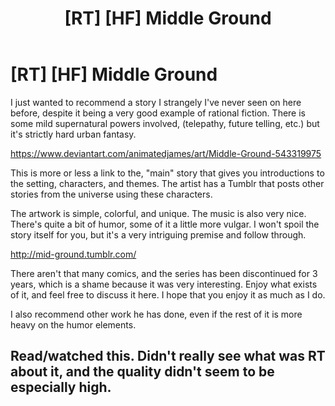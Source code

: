 #+TITLE: [RT] [HF] Middle Ground

* [RT] [HF] Middle Ground
:PROPERTIES:
:Author: Camaraagati
:Score: 9
:DateUnix: 1530213583.0
:DateShort: 2018-Jun-28
:FlairText: HF
:END:
I just wanted to recommend a story I strangely I've never seen on here before, despite it being a very good example of rational fiction. There is some mild supernatural powers involved, (telepathy, future telling, etc.) but it's strictly hard urban fantasy.

[[https://www.deviantart.com/animatedjames/art/Middle-Ground-543319975]]

This is more or less a link to the, "main" story that gives you introductions to the setting, characters, and themes. The artist has a Tumblr that posts other stories from the universe using these characters.

The artwork is simple, colorful, and unique. The music is also very nice. There's quite a bit of humor, some of it a little more vulgar. I won't spoil the story itself for you, but it's a very intriguing premise and follow through.

[[http://mid-ground.tumblr.com/]]

There aren't that many comics, and the series has been discontinued for 3 years, which is a shame because it was very interesting. Enjoy what exists of it, and feel free to discuss it here. I hope that you enjoy it as much as I do.

I also recommend other work he has done, even if the rest of it is more heavy on the humor elements.


** Read/watched this. Didn't really see what was RT about it, and the quality didn't seem to be especially high.
:PROPERTIES:
:Author: nicholaslaux
:Score: 7
:DateUnix: 1530216680.0
:DateShort: 2018-Jun-29
:END:

